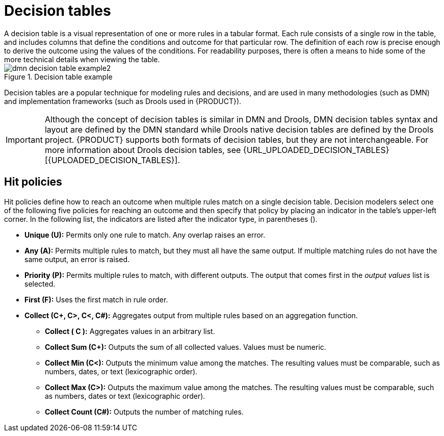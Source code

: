 [id='dmn-decision-tables-ref']
= Decision tables
A decision table is a visual representation of one or more rules in a tabular format.  Each rule consists of a single row in the table, and includes columns that define the conditions and outcome for that particular row.  The definition of each row is precise enough to derive the outcome using the values of the conditions.  For readability purposes, there is often a means to hide some of the more technical details when viewing the table.

.Decision table example
image::dmn-decision-table-example2.png[]

Decision tables are a popular technique for modeling rules and decisions, and are used in many methodologies (such as DMN) and implementation frameworks (such as Drools used in {PRODUCT}).

IMPORTANT: Although the concept of decision tables is similar in DMN and Drools, DMN decision tables syntax and layout are defined by the DMN standard while Drools native decision tables are defined by the Drools project. {PRODUCT} supports both formats of decision tables, but they are not interchangeable. For more information about Drools decision tables, see {URL_UPLOADED_DECISION_TABLES}[{UPLOADED_DECISION_TABLES}].

== Hit policies
Hit policies define how to reach an outcome when multiple rules match on a single decision table. Decision modelers select one of the following five policies for reaching an outcome and then specify that policy by placing an indicator in the table’s upper-left corner. In the following list, the indicators are listed after the indicator type, in parentheses ().

* *Unique (U):* Permits only one rule to match. Any overlap raises an error.
* *Any (A):* Permits multiple rules to match, but they must all have the same output. If multiple matching rules do not have the same output, an error is raised.
* *Priority (P):* Permits multiple rules to match, with different outputs. The output that comes first in the _output values_ list is selected.
* *First (F):* Uses the first match in rule order.
* *Collect (C+, C>, C<, C#):* Aggregates output from multiple rules based on an aggregation function.
** *Collect ( C ):* Aggregates values in an arbitrary list.
** *Collect Sum (C+):* Outputs the sum of all collected values. Values must be numeric.
** *Collect Min (C<):* Outputs the minimum value among the matches. The resulting values must be comparable, such as numbers, dates, or text (lexicographic order).
** *Collect Max (C>):* Outputs the maximum value among the matches. The resulting values must be comparable, such as numbers, dates or text (lexicographic order).
** *Collect Count (C#):* Outputs the number of matching rules.
